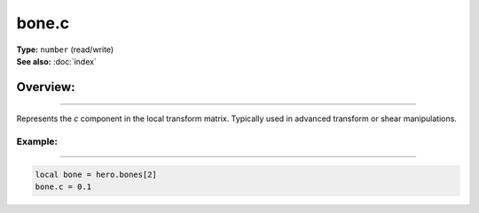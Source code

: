 ===================================
bone.c
===================================

| **Type:** ``number`` (read/write)
| **See also:** :doc:`index`

Overview:
.........
--------

Represents the *c* component in the local transform matrix. Typically used in advanced
transform or shear manipulations.

Example:
--------
--------

.. code-block:: lua

   local bone = hero.bones[2]
   bone.c = 0.1